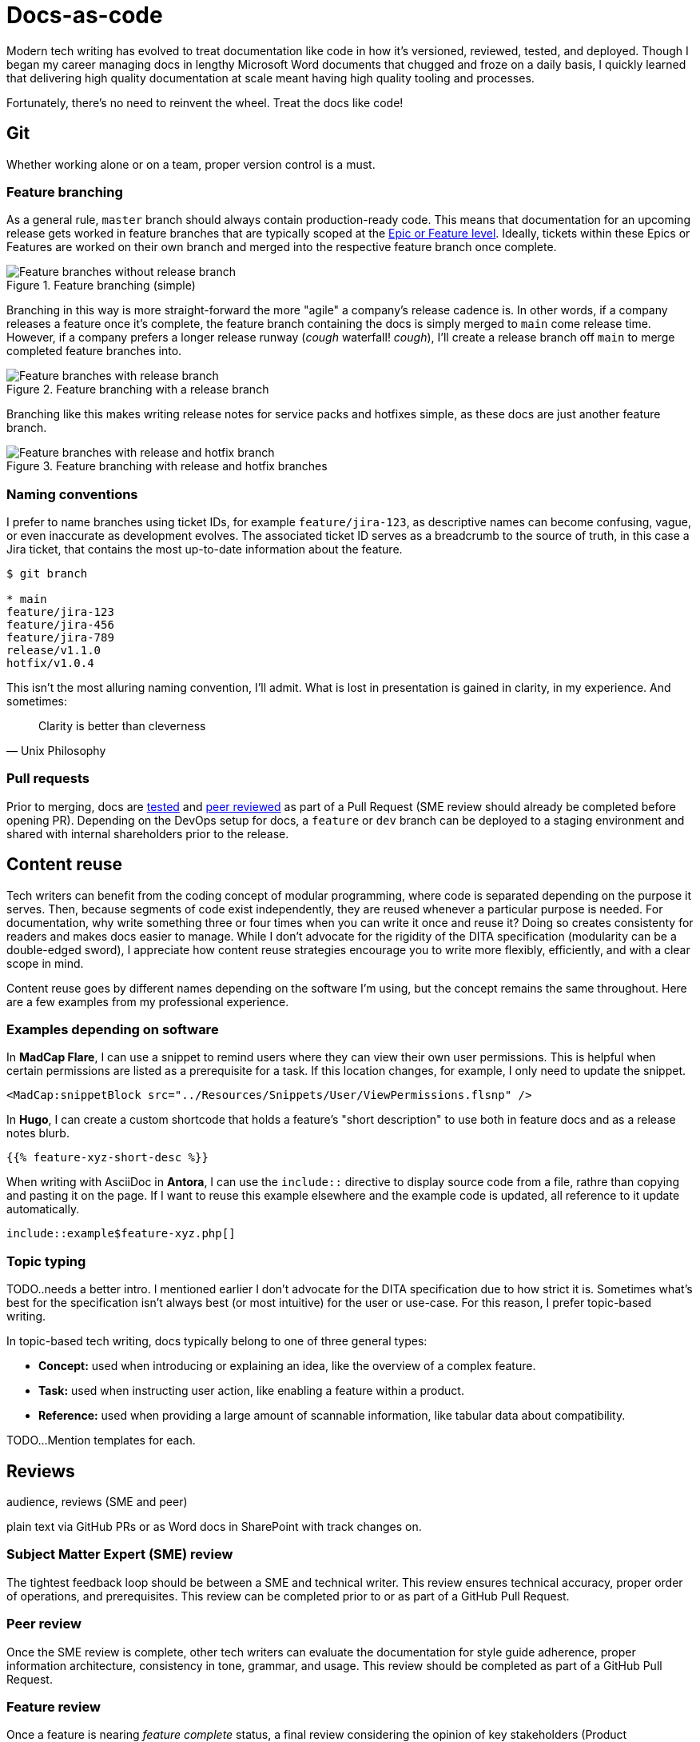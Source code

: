 = Docs-as-code

Modern tech writing has evolved to treat documentation like code in how it's versioned, reviewed, tested, and deployed. Though I began my career managing docs in lengthy Microsoft Word documents that chugged and froze on a daily basis, I quickly learned that delivering high quality documentation at scale meant having high quality tooling and processes. 

Fortunately, there's no need to reinvent the wheel. Treat the docs like code! 

== Git

Whether working alone or on a team, proper version control is a must.

=== Feature branching

As a general rule, [branch]`master` branch should always contain production-ready code. This means that documentation for an upcoming release gets worked in feature branches that are typically scoped at the xref:agile.adoc[Epic or Feature level]. Ideally, tickets within these Epics or Features are worked on their own branch and merged into the respective feature branch once complete.

.Feature branching (simple) 
image::feature-branching-simple.png[Feature branches without release branch]

Branching in this way is more straight-forward the more "agile" a company's release cadence is. In other words, if a company releases a feature once it's complete, the feature branch containing the docs is simply merged to [branch]`main` come release time. However, if a company prefers a longer release runway (_cough_ waterfall! _cough_), I'll create a release branch off [branch]`main` to merge completed feature branches into. 

.Feature branching with a release branch
image::feature-branching-release.png[Feature branches with release branch]

Branching like this makes writing release notes for service packs and hotfixes simple, as these docs are just another feature branch. 

.Feature branching with release and hotfix branches
image::feature-branching-release-hotfix.png[Feature branches with release and hotfix branch]

=== Naming conventions

I prefer to name branches using ticket IDs, for example [branch]`feature/jira-123`, as descriptive names can become confusing, vague, or even inaccurate as development evolves. The associated ticket ID serves as a breadcrumb to the source of truth, in this case a Jira ticket, that contains the most up-to-date information about the feature.

[source,bash]
----
$ git branch

* main
feature/jira-123
feature/jira-456
feature/jira-789
release/v1.1.0
hotfix/v1.0.4
----

This isn't the most alluring naming convention, I'll admit. What is lost in presentation is gained in clarity, in my experience. And sometimes:

[quote,Unix Philosophy]
Clarity is better than cleverness

=== Pull requests

Prior to merging, docs are xref:#_testability[tested] and xref:#_peer_review[peer reviewed] as part of a Pull Request (SME review should already be completed before opening PR). Depending on the DevOps setup for docs, a [branch]`feature` or [branch]`dev` branch can be deployed to a staging environment and shared with internal shareholders prior to the release.

== Content reuse

Tech writers can benefit from the coding concept of modular programming, where code is separated depending on the purpose it serves. Then, because segments of code exist independently, they are reused whenever a particular purpose is needed. For documentation, why write something three or four times when you can write it once and reuse it? Doing so creates consistenty for readers and makes docs easier to manage. While I don't advocate for the rigidity of the DITA specification (modularity can be a double-edged sword), I appreciate how content reuse strategies encourage you to write more flexibly, efficiently, and with a clear scope in mind.

Content reuse goes by different names depending on the software I'm using, but the concept remains the same throughout. Here are a few examples from my professional experience. 

=== Examples depending on software

In *MadCap Flare*, I can use a snippet to remind users where they can view their own user permissions. This is helpful when certain permissions are listed as a prerequisite for a task. If this location changes, for example, I only need to update the snippet.

[source,xml]
----
<MadCap:snippetBlock src="../Resources/Snippets/User/ViewPermissions.flsnp" />
----

In *Hugo*, I can create a custom shortcode that holds a feature's "short description" to use both in feature docs and as a release notes blurb.

[source,markdown]
----
{{% feature-xyz-short-desc %}}
----

When writing with AsciiDoc in *Antora*, I can use the `include::` directive to display source code from a file, rathre than copying and pasting it on the page. If I want to reuse this example elsewhere and the example code is updated, all reference to it update automatically.

[source,asciidoc]
----
\include::example$feature-xyz.php[]
----

=== Topic typing

TODO..needs a better intro. I mentioned earlier I don't advocate for the DITA specification due to how strict it is. Sometimes what's best for the specification isn't always best (or most intuitive) for the user or use-case. For this reason, I prefer topic-based writing. 

In topic-based tech writing, docs typically belong to one of three general types:

* **Concept:** used when introducing or explaining an idea, like the overview of a complex feature.
* **Task:** used when instructing user action, like enabling a feature within a product.
* **Reference:** used when providing a large amount of scannable information, like tabular data about compatibility.

TODO...Mention templates for each.

== Reviews 

audience, reviews (SME and peer)

plain text via GitHub PRs or as Word docs in SharePoint with track changes on.

=== Subject Matter Expert (SME) review
The tightest feedback loop should be between a SME and technical writer. This review ensures technical accuracy, proper order of operations, and prerequisites. This review can be completed prior to or as part of a GitHub Pull Request.

=== Peer review
Once the SME review is complete, other tech writers can evaluate the documentation for style guide adherence, proper information architecture, consistency in tone, grammar, and usage. This review should be completed as part of a GitHub Pull Request.

=== Feature review
Once a feature is nearing _feature complete_ status, a final review considering the opinion of key stakeholders (Product Management, Engineering, Professional Services, Support) should occur. This review will take into account higher-level feedback from a wider audience and serve as a jumping off point for training.

== Testability

Validating against style guides and readability. On a team, peer review from other tech writers has the advantage of unfamiliar eyes. This is true for editing as well as "testing" the documentation with someone who's unfamiliar with the content. Sometimes a paragraph makes sense to someone if they already understand the content. This is often not the position of the audience reading user documentation. Distance like this helps actually helps tech writers do their jobs more effectively.

Test against acceptance criteria (these need to be clear, have audience in mind, etc.). Give good and bad example of AC. 

vale (style guides and readability metrics)
